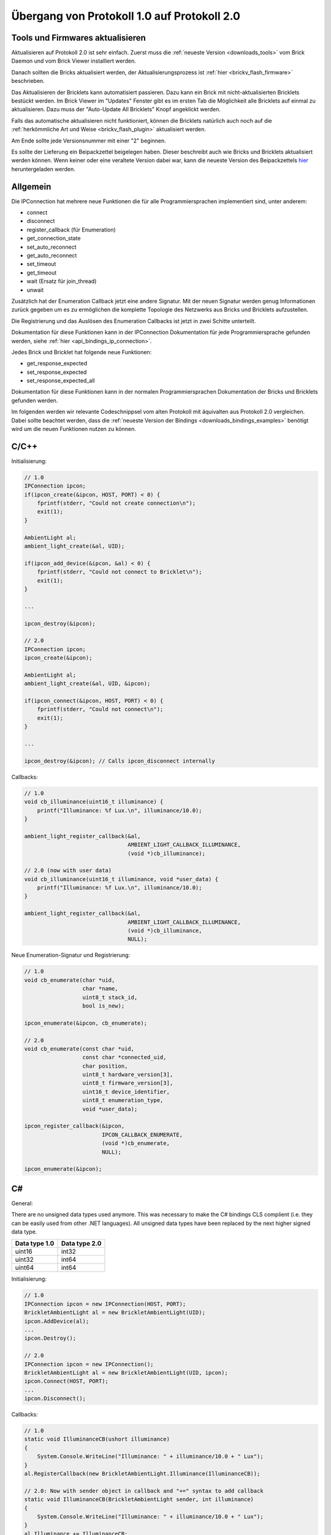 .. _transition_1to2:

Übergang von Protokoll 1.0 auf Protokoll 2.0
============================================

Tools und Firmwares aktualisieren
---------------------------------

Aktualisieren auf Protokoll 2.0 ist sehr einfach. Zuerst muss die
:ref:`neueste Version <downloads_tools>` vom Brick Daemon und vom Brick Viewer 
installiert werden.

Danach sollten die Bricks aktualisiert werden, der Aktualisierungsprozess
ist :ref:`hier <brickv_flash_firmware>` beschrieben.

Das Aktualisieren der Bricklets kann automatisiert passieren. Dazu kann
ein Brick mit nicht-aktualisierten Bricklets bestückt werden. Im Brick Viewer
im "Updates" Fenster gibt es im ersten Tab die Möglichkeit alle Bricklets
auf einmal zu aktualisieren. Dazu muss der "Auto-Update All Bricklets"
Knopf angeklickt werden.

.. image:: /Images/Screenshots/bricklet_auto_update.jpg
   :scale: 100 %
   :alt: Bricklet auto update feature of the Brick Viewer
   :align: center
   :target: _images/Screenshots/bricklet_auto_update.jpg

Falls das automatische aktualisieren nicht funktioniert, können die
Bricklets natürlich auch noch auf die 
:ref:`herkömmliche Art und Weise <brickv_flash_plugin>` aktualisiert werden.

Am Ende sollte jede Versionsnummer mit einer "2" beginnen.

Es sollte der Lieferung ein Beipackzettel beigelegen haben. Dieser beschreibt
auch wie Bricks und Bricklets aktualisiert werden können. Wenn keiner oder eine
veraltete Version dabei war, kann die neueste Version des Beipackzettels
`hier <http://download.tinkerforge.com/_stuff/beipackzettel.pdf>`__ 
heruntergeladen werden.

Allgemein
---------

Die IPConnection hat mehrere neue Funktionen die für alle Programmiersprachen
implementiert sind, unter anderem:

* connect
* disconnect
* register_callback (für Enumeration)
* get_connection_state
* set_auto_reconnect
* get_auto_reconnect
* set_timeout
* get_timeout
* wait (Ersatz für join_thread)
* unwait

Zusätzlich hat der Enumeration Callback jetzt eine andere Signatur. Mit
der neuen Signatur werden genug Informationen zurück gegeben um es zu
ermöglichen die komplette Topologie des Netzwerks aus Bricks und Bricklets
aufzustellen.

Die Registrierung und das Auslösen des Enumeration Callbacks ist jetzt in zwei
Schitte unterteilt.

Dokumentation für diese Funktionen kann in der IPConnection Dokumentation
für jede Programmiersprache gefunden werden, siehe 
:ref:`hier <api_bindings_ip_connection>`.

Jedes Brick und Bricklet hat folgende neue Funktionen:

* get_response_expected
* set_response_expected
* set_response_expected_all

Dokumentation für diese Funktionen kann in der normalen Programmiersprachen
Dokumentation der Bricks und Bricklets gefunden werden.

Im folgenden werden wir relevante Codeschnippsel vom alten Protokoll mit
äquivalten aus Protokoll 2.0 vergleichen. Dabei sollte beachtet werden,
dass die :ref:`neueste Version der Bindings <downloads_bindings_examples>`
benötigt wird um die neuen Funktionen nutzen zu können.

C/C++
-----

Initialisierung:

.. code-block:: c

    // 1.0
    IPConnection ipcon;
    if(ipcon_create(&ipcon, HOST, PORT) < 0) {
        fprintf(stderr, "Could not create connection\n");
        exit(1);
    }

    AmbientLight al;
    ambient_light_create(&al, UID); 

    if(ipcon_add_device(&ipcon, &al) < 0) {
        fprintf(stderr, "Could not connect to Bricklet\n");
        exit(1);
    }

    ...

    ipcon_destroy(&ipcon);

    // 2.0
    IPConnection ipcon;
    ipcon_create(&ipcon);

    AmbientLight al;
    ambient_light_create(&al, UID, &ipcon); 

    if(ipcon_connect(&ipcon, HOST, PORT) < 0) {
        fprintf(stderr, "Could not connect\n");
        exit(1);
    }

    ...

    ipcon_destroy(&ipcon); // Calls ipcon_disconnect internally

Callbacks:

.. code-block:: c

    // 1.0
    void cb_illuminance(uint16_t illuminance) {
        printf("Illuminance: %f Lux.\n", illuminance/10.0);
    }

    ambient_light_register_callback(&al,
                                    AMBIENT_LIGHT_CALLBACK_ILLUMINANCE, 
                                    (void *)cb_illuminance);

    // 2.0 (now with user data)
    void cb_illuminance(uint16_t illuminance, void *user_data) {
        printf("Illuminance: %f Lux.\n", illuminance/10.0);
    }

    ambient_light_register_callback(&al,
                                    AMBIENT_LIGHT_CALLBACK_ILLUMINANCE,
                                    (void *)cb_illuminance,
                                    NULL);

Neue Enumeration-Signatur und Registrierung:

.. code-block:: c

    // 1.0
    void cb_enumerate(char *uid, 
                      char *name, 
                      uint8_t stack_id, 
                      bool is_new);

    ipcon_enumerate(&ipcon, cb_enumerate);

    // 2.0
    void cb_enumerate(const char *uid,
                      const char *connected_uid,
                      char position,
                      uint8_t hardware_version[3],
                      uint8_t firmware_version[3],
                      uint16_t device_identifier,
                      uint8_t enumeration_type,
                      void *user_data);

    ipcon_register_callback(&ipcon,
                            IPCON_CALLBACK_ENUMERATE,
                            (void *)cb_enumerate,
                            NULL);

    ipcon_enumerate(&ipcon);

C#
--

General:

There are no unsigned data types used anymore. This was necessary to make
the C# bindings CLS complient (i.e. they can be easily used from other 
.NET languages). All unsigned data types have been replaced by the next
higher signed data type.

=============  =============
Data type 1.0  Data type 2.0
=============  =============
uint16         int32
uint32         int64
uint64         int64
=============  =============

Initialisierung:

.. code-block:: csharp

    // 1.0
    IPConnection ipcon = new IPConnection(HOST, PORT);    
    BrickletAmbientLight al = new BrickletAmbientLight(UID);    
    ipcon.AddDevice(al);
    ...
    ipcon.Destroy();

    // 2.0
    IPConnection ipcon = new IPConnection();
    BrickletAmbientLight al = new BrickletAmbientLight(UID, ipcon);
    ipcon.Connect(HOST, PORT);
    ...
    ipcon.Disconnect();

Callbacks:

.. code-block:: csharp

    // 1.0
    static void IlluminanceCB(ushort illuminance)
    {
        System.Console.WriteLine("Illuminance: " + illuminance/10.0 + " Lux");
    }
    al.RegisterCallback(new BrickletAmbientLight.Illuminance(IlluminanceCB));

    // 2.0: Now with sender object in callback and "+=" syntax to add callback
    static void IlluminanceCB(BrickletAmbientLight sender, int illuminance)
    {
        System.Console.WriteLine("Illuminance: " + illuminance/10.0 + " Lux");
    }
    al.Illuminance += IlluminanceCB;

Neue Enumeration-Signatur und Registrierung:

.. code-block:: csharp

    // 1.0
    static void EnumerateCB(string uid, 
                            string name, 
                            byte stackID, 
                            bool isNew);

    ipcon.Enumerate(new IPConnection.EnumerateCallback(EnumerateCB));

    // 2.0
    static void EnumerateCB(IPConnection sender,
                            string uid, 
                            string connectedUid, 
                            char position,
                            short[] hardwareVersion, 
                            short[] firmwareVersion,
                            int deviceIdentifier, 
                            short enumerationType);

    ipcon.EnumerateCallback += EnumerateCB;

    ipcon.Enumerate();

Delphi
------

Initialisierung:

.. code-block:: delphi

  { 1.0 }
  ipcon := TIPConnection.Create(HOST, PORT);
  al := TBrickletAmbientLight.Create(UID);
  ipcon.AddDevice(al);
  ...
  ipcon.Destroy;

  { 2.0 }
  ipcon := TIPConnection.Create;
  al := TBrickletAmbientLight.Create(UID, ipcon);
  ipcon.Connect(HOST, PORT);
  ...
  ipcon.Destroy; { Calls ipcon.Disconnect internally }


Callback:

.. code-block:: delphi

  { 1.0 }
  procedure TExample.IlluminanceCB(const illuminance: word);
  begin
    WriteLn(Format('Illuminance: %f Lux', [illuminance/10.0]));
  end;

  al.OnIlluminance := {$ifdef FPC}@{$endif}IlluminanceCB;

  { 2.0: Now with sender object in callback }
  procedure TExample.IlluminanceCB(sender: TBrickletAmbientLight; const illuminance: word);
  begin
    WriteLn(Format('Illuminance: %f Lux', [illuminance/10.0]));
  end;

  al.OnIlluminance := {$ifdef FPC}@{$endif}IlluminanceCB;

Neue Enumeration-Signatur und Registrierung:

.. code-block:: delphi

    { 1.0 }
    procedure TExample.EnumerateCB(const uid: string; 
                                   const name: string; 
                                   const stackID: byte; 
                                   const isNew: boolean);

    ipcon.Enumerate({$ifdef FPC}@{$endif}EnumerateCB);

    { 2.0 }
    procedure TExample.EnumerateCB(sender: TIPConnection;
                                   const uid: string; 
                                   const connectedUid: string; 
                                   const position: char;
                                   const hardwareVersion: TVersionNumber;
                                   const firmwareVersion: TVersionNumber;
                                   const deviceIdentifier: word; 
                                   const enumerationType: byte);

    ipcon.OnEnumerate := {$ifdef FPC}@{$endif}EnumerateCB;

    ipcon.Enumerate();

Java
----

Initialisierung:

.. code-block:: java

    // 1.0
    IPConnection ipcon = new IPConnection(host, port);
    BrickletAmbientLight al = new BrickletAmbientLight(UID);
    ipcon.addDevice(al);
    ...
    ipcon.destroy();

    // 2.0
    IPConnection ipcon = new IPConnection();
    BrickletAmbientLight al = new BrickletAmbientLight(UID, ipcon);
    ipcon.connect(host, port);
    ...
    ipcon.disconnect();

Neue Enumeration-Signatur und Registrierung:

.. code-block:: java

    // 1.0
    ipcon.enumerate(new IPConnection.EnumerateListener() {
        public void enumerate(String uid, 
                              String name, 
                              short stackID, 
                              boolean isNew);
    });

    // 2.0
    ipcon.addListener(new IPConnection.EnumerateListener() {
        public void enumerate(String uid, 
                              String connectedUid, 
                              char position,
                              short[] hardwareVersion, 
                              short[] firmwareVersion,
                              int deviceIdentifier, 
                              short enumerationType);
    });

    ipcon.enumerate();

Die TimeoutException wurde von
``com.tinkerforge.IPConnection.TimeoutException`` nach
``com.tinkerforge.TimeoutException`` verschoben.

Neuer Ansatz für Listener:

.. code-block:: java

    // 1.0
    brickletTemperature.addListener(new BrickletTemperature.TemperatureListener() {
        public void temperature(short temperature) {
            System.out.println("Temperature: " + temperature/100.0 + " °C");
        }
    });
    // Kein removeListener in 1.0

    // 2.0
    brickletTemperature.addTemperatureListener(new BrickletTemperature.TemperatureListener() {
        public void temperature(short temperature) {
            System.out.println("Temperature: " + temperature/100.0 + " °C");
        }
    });

    // Entfernen von Listener in 2.0 möglich
    brickletTemperature.removeTemperatureListener(temperatureListener);

PHP
---

Initialisierung:

.. code-block:: php

    // 1.0
    $ipcon = new IPConnection($host, $port);
    $al = new BrickletAmbientLight($uid);
    $ipcon->addDevice($al);
    ...
    $ipcon->destroy();

    // 2.0
    $ipcon = new IPConnection();
    $al = new BrickletAmbientLight($uid, $ipcon);
    $ipcon->connect($host, $port);
    ...
    $ipcon->disconnect();

Neue Enumeration-Signatur und Registrierung:

.. code-block:: php

    // 1.0
    function enumerateCB($uid, 
                         $name, 
                         $stackID, 
                         $isNew);

    $ipcon->enumerate('enumerateCB');

    // 2.0
    function enumerateCB($uid, 
                         $connectedUid, 
                         $position,
                         $hardwareVersion,
                         $firmwareVersion,
                         $deviceIdentifier,
                         $enumerationType,
                         $userData);

    $ipcon->registerCallback(IPConnection::CALLBACK_ENUMERATE, 'enumerateCB');

    $ipcon->enumerate();

Python
------

Initialisierung:

.. code-block:: python

    # 1.0
    ipcon = IPConnection(HOST, PORT)
    al = AmbientLight(UID)
    ipcon.add_device(al)
    ...
    ipcon.destroy()

    # 2.0
    ipcon = IPConnection()
    al = AmbientLight(UID, ipcon)
    ipcon.connect(HOST, PORT)
    ...
    ipcon.disconnect()

Neue Enumeration-Signatur und Registrierung:

.. code-block:: python

    # 1.0
    def cb_enumerate(uid, 
                     name, 
                     stack_id, 
                     is_new)

    ipcon.enumerate(cb_enumerate)

    # 2.0
    def cb_enumerate(uid, 
                     connected_uid, 
                     position, 
                     hardware_version, 
                     firmware_version,
                     device_identifier, 
                     enumeration_type)

    ipcon.register_callback(IPConnection.CALLBACK_ENUMERATE, cb_enumerate)

    ipcon.enumerate()

Ruby
----

Initialisierung:

.. code-block:: ruby

    # 1.0
    ipcon = IPConnection.new HOST, PORT
    al = BrickletAmbientLight.new UID
    ipcon.add_device al
    ...
    ipcon.destroy

    # 2.0
    ipcon = IPConnection.new
    al = BrickletAmbientLight.new UID, ipcon
    ipcon.connect HOST, PORT
    ...
    ipcon.disconnect

Neue Enumeration-Signatur und Registrierung:

.. code-block:: ruby

    # 1.0
    ipcon.enumerate do |uid, 
                        name, 
                        stack_id, 
                        is_new|

    # 2.0
    ipcon.register_callback(IPConnection::CALLBACK_ENUMERATE) do |uid, 
                                                                  connected_uid,
                                                                  position,
                                                                  hardware_version, 
                                                                  firmware_version,
                                                                  device_identifier, 
                                                                  enumeration_type|

    ipcon.enumerate
